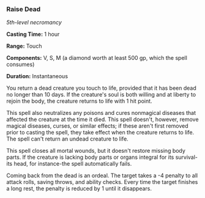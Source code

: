 *** Raise Dead
:PROPERTIES:
:CUSTOM_ID: raise-dead
:END:
/5th-level necromancy/

*Casting Time:* 1 hour

*Range:* Touch

*Components:* V, S, M (a diamond worth at least 500 gp, which the spell
consumes)

*Duration:* Instantaneous

You return a dead creature you touch to life, provided that it has been
dead no longer than 10 days. If the creature's soul is both willing and
at liberty to rejoin the body, the creature returns to life with 1 hit
point.

This spell also neutralizes any poisons and cures nonmagical diseases
that affected the creature at the time it died. This spell doesn't,
however, remove magical diseases, curses, or similar effects; if these
aren't first removed prior to casting the spell, they take effect when
the creature returns to life. The spell can't return an undead creature
to life.

This spell closes all mortal wounds, but it doesn't restore missing body
parts. If the creature is lacking body parts or organs integral for its
survival-its head, for instance-the spell automatically fails.

Coming back from the dead is an ordeal. The target takes a -4 penalty to
all attack rolls, saving throws, and ability checks. Every time the
target finishes a long rest, the penalty is reduced by 1 until it
disappears.
